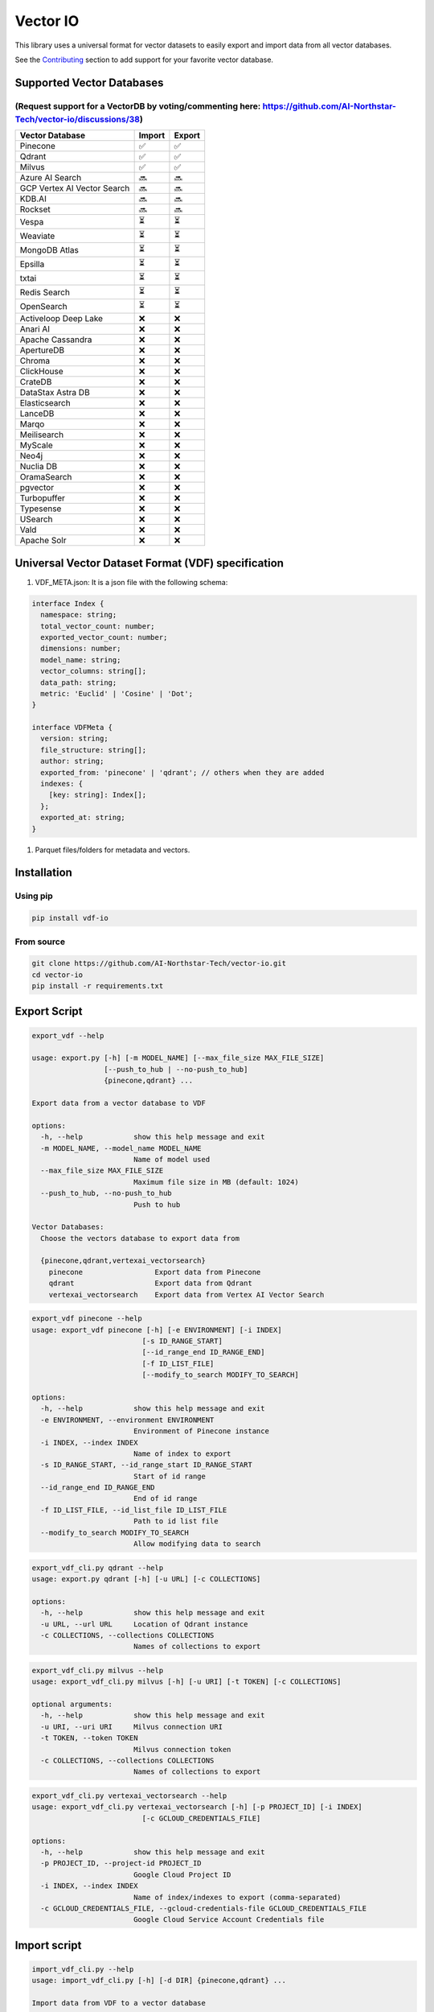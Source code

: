 
Vector IO
=========

This library uses a universal format for vector datasets to easily export and import data from all vector databases.

See the `Contributing <#contributing>`_ section to add support for your favorite vector database.

Supported Vector Databases
--------------------------

(Request support for a VectorDB by voting/commenting here: https://github.com/AI-Northstar-Tech/vector-io/discussions/38)
^^^^^^^^^^^^^^^^^^^^^^^^^^^^^^^^^^^^^^^^^^^^^^^^^^^^^^^^^^^^^^^^^^^^^^^^^^^^^^^^^^^^^^^^^^^^^^^^^^^^^^^^^^^^^^^^^^^^^^^^^

.. list-table::
   :header-rows: 1

   * - Vector Database
     - Import
     - Export
   * - Pinecone
     - ✅
     - ✅
   * - Qdrant
     - ✅
     - ✅
   * - Milvus
     - ✅
     - ✅
   * - Azure AI Search
     - 🔜
     - 🔜
   * - GCP Vertex AI Vector Search
     - 🔜
     - 🔜
   * - KDB.AI
     - 🔜
     - 🔜
   * - Rockset
     - 🔜
     - 🔜
   * - Vespa
     - ⏳
     - ⏳
   * - Weaviate
     - ⏳
     - ⏳
   * - MongoDB Atlas
     - ⏳
     - ⏳
   * - Epsilla
     - ⏳
     - ⏳
   * - txtai
     - ⏳
     - ⏳
   * - Redis Search
     - ⏳
     - ⏳
   * - OpenSearch
     - ⏳
     - ⏳
   * - Activeloop Deep Lake
     - ❌
     - ❌
   * - Anari AI
     - ❌
     - ❌
   * - Apache Cassandra
     - ❌
     - ❌
   * - ApertureDB
     - ❌
     - ❌
   * - Chroma
     - ❌
     - ❌
   * - ClickHouse
     - ❌
     - ❌
   * - CrateDB
     - ❌
     - ❌
   * - DataStax Astra DB
     - ❌
     - ❌
   * - Elasticsearch
     - ❌
     - ❌
   * - LanceDB
     - ❌
     - ❌
   * - Marqo
     - ❌
     - ❌
   * - Meilisearch
     - ❌
     - ❌
   * - MyScale
     - ❌
     - ❌
   * - Neo4j
     - ❌
     - ❌
   * - Nuclia DB
     - ❌
     - ❌
   * - OramaSearch
     - ❌
     - ❌
   * - pgvector
     - ❌
     - ❌
   * - Turbopuffer
     - ❌
     - ❌
   * - Typesense
     - ❌
     - ❌
   * - USearch
     - ❌
     - ❌
   * - Vald
     - ❌
     - ❌
   * - Apache Solr
     - ❌
     - ❌


Universal Vector Dataset Format (VDF) specification
---------------------------------------------------


#. VDF_META.json: It is a json file with the following schema:

.. code-block:: typescript

   interface Index {
     namespace: string;
     total_vector_count: number;
     exported_vector_count: number;
     dimensions: number;
     model_name: string;
     vector_columns: string[];
     data_path: string;
     metric: 'Euclid' | 'Cosine' | 'Dot';
   }

   interface VDFMeta {
     version: string;
     file_structure: string[];
     author: string;
     exported_from: 'pinecone' | 'qdrant'; // others when they are added
     indexes: {
       [key: string]: Index[];
     };
     exported_at: string;
   }


#. Parquet files/folders for metadata and vectors.

Installation
------------

Using pip
^^^^^^^^^

.. code-block:: bash

   pip install vdf-io

From source
^^^^^^^^^^^

.. code-block:: bash

   git clone https://github.com/AI-Northstar-Tech/vector-io.git
   cd vector-io
   pip install -r requirements.txt

Export Script
-------------

.. code-block:: bash

   export_vdf --help

   usage: export.py [-h] [-m MODEL_NAME] [--max_file_size MAX_FILE_SIZE]
                    [--push_to_hub | --no-push_to_hub]
                    {pinecone,qdrant} ...

   Export data from a vector database to VDF

   options:
     -h, --help            show this help message and exit
     -m MODEL_NAME, --model_name MODEL_NAME
                           Name of model used
     --max_file_size MAX_FILE_SIZE
                           Maximum file size in MB (default: 1024)
     --push_to_hub, --no-push_to_hub
                           Push to hub

   Vector Databases:
     Choose the vectors database to export data from

     {pinecone,qdrant,vertexai_vectorsearch}
       pinecone                 Export data from Pinecone
       qdrant                   Export data from Qdrant
       vertexai_vectorsearch    Export data from Vertex AI Vector Search

.. code-block:: bash

   export_vdf pinecone --help
   usage: export_vdf pinecone [-h] [-e ENVIRONMENT] [-i INDEX]
                             [-s ID_RANGE_START]
                             [--id_range_end ID_RANGE_END]
                             [-f ID_LIST_FILE]
                             [--modify_to_search MODIFY_TO_SEARCH]

   options:
     -h, --help            show this help message and exit
     -e ENVIRONMENT, --environment ENVIRONMENT
                           Environment of Pinecone instance
     -i INDEX, --index INDEX
                           Name of index to export
     -s ID_RANGE_START, --id_range_start ID_RANGE_START
                           Start of id range
     --id_range_end ID_RANGE_END
                           End of id range
     -f ID_LIST_FILE, --id_list_file ID_LIST_FILE
                           Path to id list file
     --modify_to_search MODIFY_TO_SEARCH
                           Allow modifying data to search

.. code-block:: bash

   export_vdf_cli.py qdrant --help
   usage: export.py qdrant [-h] [-u URL] [-c COLLECTIONS]

   options:
     -h, --help            show this help message and exit
     -u URL, --url URL     Location of Qdrant instance
     -c COLLECTIONS, --collections COLLECTIONS
                           Names of collections to export

.. code-block:: bash

   export_vdf_cli.py milvus --help
   usage: export_vdf_cli.py milvus [-h] [-u URI] [-t TOKEN] [-c COLLECTIONS]

   optional arguments:
     -h, --help            show this help message and exit
     -u URI, --uri URI     Milvus connection URI
     -t TOKEN, --token TOKEN
                           Milvus connection token
     -c COLLECTIONS, --collections COLLECTIONS
                           Names of collections to export

.. code-block:: bash

   export_vdf_cli.py vertexai_vectorsearch --help
   usage: export_vdf_cli.py vertexai_vectorsearch [-h] [-p PROJECT_ID] [-i INDEX]
                             [-c GCLOUD_CREDENTIALS_FILE]

   options:
     -h, --help            show this help message and exit
     -p PROJECT_ID, --project-id PROJECT_ID
                           Google Cloud Project ID
     -i INDEX, --index INDEX
                           Name of index/indexes to export (comma-separated)
     -c GCLOUD_CREDENTIALS_FILE, --gcloud-credentials-file GCLOUD_CREDENTIALS_FILE
                           Google Cloud Service Account Credentials file

Import script
-------------

.. code-block:: bash

   import_vdf_cli.py --help
   usage: import_vdf_cli.py [-h] [-d DIR] {pinecone,qdrant} ...

   Import data from VDF to a vector database

   options:
     -h, --help         show this help message and exit
     -d DIR, --dir DIR  Directory to import

   Vector Databases:
     Choose the vectors database to export data from

     {pinecone,qdrant}
       pinecone         Import data to Pinecone
       qdrant           Import data to Qdrant

   import_vdf_cli.py pinecone --help
   usage: import_vdf_cli.py pinecone [-h] [-e ENVIRONMENT]

   options:
     -h, --help            show this help message and exit
     -e ENVIRONMENT, --environment ENVIRONMENT
                           Pinecone environment

   import_vdf_cli.py qdrant --help  
   usage: import_vdf_cli.py qdrant [-h] [-u URL]

   options:
     -h, --help         show this help message and exit
     -u URL, --url URL  Qdrant url

   import_vdf_cli.py vertexai_vectorsearch --help
   usage: import_vdf_cli.py vertexai_vectorsearch [-h] [-p PROJECT_ID] [-l REGION]

   options:
     -h, --help            show this help message and exit
     -p PROJECT_ID, --project-id PROJECT_ID
                           Google Cloud Project ID
     -l REGION, --location REGION
                           Google Cloud region hosting index

Re-embed script
---------------

This Python script is used to re-embed a vector dataset. It takes a directory of vector dataset in the VDF format and re-embeds it using a new model. The script also allows you to specify the name of the column containing text to be embedded.

.. code-block:: bash

   reembed.py --help
   usage: reembed.py [-h] -d DIR [-m NEW_MODEL_NAME]
                     [-t TEXT_COLUMN]

   Reembed a vector dataset

   options:
     -h, --help            show this help message and exit
     -d DIR, --dir DIR     Directory of vector dataset in
                           the VDF format
     -m NEW_MODEL_NAME, --new_model_name NEW_MODEL_NAME
                           Name of new model to be used
     -t TEXT_COLUMN, --text_column TEXT_COLUMN
                           Name of the column containing
                           text to be embedded

Examples
--------

.. code-block:: bash

   export_vdf -m hkunlp/instructor-xl --push_to_hub pinecone --environment gcp-starter

Follow the prompt to select the index and id range to export.

Contributing
------------

Adding a new vector database
^^^^^^^^^^^^^^^^^^^^^^^^^^^^

If you wish to add an import/export implementation for a new vector database, you must also implement the other side of the import/export for the same database.
Please fork the repo and send a PR for both the import and export scripts.

Steps to add a new vector database (ABC):

**Export**\ :


#. Add a new subparser in ``export_vdf_cli.py`` for the new vector database. Add database specific arguments to the subparser, such as the url of the database, any authentication tokens, etc.
#. Add a new file in ``src/vdf_io/export_vdf/`` for the new vector database. This file should define a class ExportABC which inherits from ExportVDF.
#. Specify a DB_NAME_SLUG for the class
#. The class should implement the get_data() function to download points (in a batched manner) with all the metadata from the specified index of the vector database. This data should be stored in a series of parquet files/folders.
   The metadata should be stored in a json file with the `schema above <#universal-vector-dataset-format-vdf-specification>`_.
#. Use the script to export data from an example index of the vector database and verify that the data is exported correctly.

**Import**\ :


#. Add a new subparser in ``import_vdf_cli.py`` for the new vector database. Add database specific arguments to the subparser, such as the url of the database, any authentication tokens, etc.
#. Add a new file in ``src/vdf_io/import_vdf/`` for the new vector database. This file should define a class ImportABC which inherits from ImportVDF. It should implement the upsert_data() function to upload points from a vdf dataset (in a batched manner) with all the metadata to the specified index of the vector database. All metadata about the dataset should be read fro mthe VDF_META.json file in the vdf folder.
#. Use the script to import data from the example vdf dataset exported in the previous step and verify that the data is imported correctly.

Changing the VDF specification
^^^^^^^^^^^^^^^^^^^^^^^^^^^^^^

If you wish to change the VDF specification, please open an issue to discuss the change before sending a PR.

Efficiency improvements
^^^^^^^^^^^^^^^^^^^^^^^

If you wish to improve the efficiency of the import/export scripts, please fork the repo and send a PR.

Questions
---------

If you have any questions, please open an issue on the repo or message Dhruv Anand on `LinkedIn <https://www.linkedin.com/in/dhruv-anand-ainorthstartech/>`_
